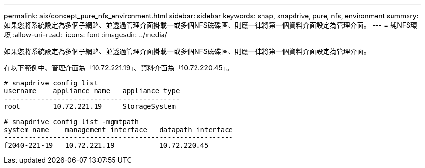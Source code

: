 ---
permalink: aix/concept_pure_nfs_environment.html 
sidebar: sidebar 
keywords: snap, snapdrive, pure, nfs, environment 
summary: 如果您將系統設定為多個子網路、並透過管理介面掛載一或多個NFS磁碟區、則應一律將第一個資料介面設定為管理介面。 
---
= 純NFS環境
:allow-uri-read: 
:icons: font
:imagesdir: ../media/


[role="lead"]
如果您將系統設定為多個子網路、並透過管理介面掛載一或多個NFS磁碟區、則應一律將第一個資料介面設定為管理介面。

在以下範例中、管理介面為「10.72.221.19」、資料介面為「10.72.220.45」。

[listing]
----
# snapdrive config list
username    appliance name   appliance type
-------------------------------------------
root        10.72.221.19     StorageSystem

# snapdrive config list -mgmtpath
system name    management interface   datapath interface
--------------------------------------------------------
f2040-221-19   10.72.221.19           10.72.220.45
----